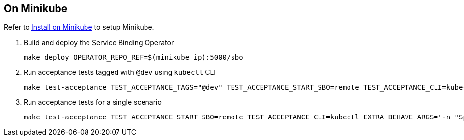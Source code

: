 == On Minikube

Refer to link:../install-sbo/install-on-minikube.html[Install on Minikube] to setup Minikube.

1. Build and deploy the Service Binding Operator
+
[source,bash]
----
make deploy OPERATOR_REPO_REF=$(minikube ip):5000/sbo
----

2. Run acceptance tests tagged with `@dev` using `kubectl` CLI
+
[source,bash]
----
make test-acceptance TEST_ACCEPTANCE_TAGS="@dev" TEST_ACCEPTANCE_START_SBO=remote TEST_ACCEPTANCE_CLI=kubectl
----

3. Run acceptance tests for a single scenario
+
[source,bash]
----
make test-acceptance TEST_ACCEPTANCE_START_SBO=remote TEST_ACCEPTANCE_CLI=kubectl EXTRA_BEHAVE_ARGS='-n "Specify path of secret in the Service Binding"'
----
